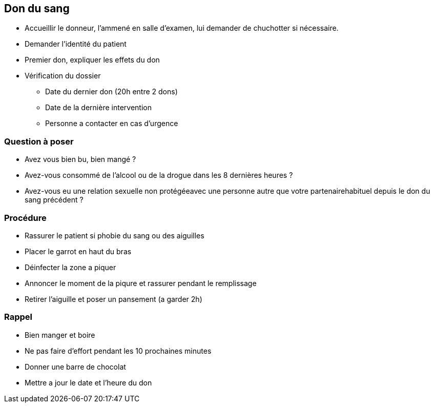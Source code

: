 == Don du sang
* Accueillir le donneur, l'ammené en salle d'examen, lui demander de chuchotter si nécessaire.
* Demander l'identité du patient
* Premier don, expliquer les effets du don
* Vérification du dossier
** Date du dernier don (20h entre 2 dons)
** Date de la dernière intervention
** Personne a contacter en cas d'urgence

=== Question à poser
* Avez vous bien bu, bien mangé ?
* Avez-vous consommé de l’alcool ou de la drogue dans les 8 dernières heures ?
* Avez-vous eu une relation sexuelle non protégéeavec une personne autre que votre partenairehabituel depuis le don du sang précédent ?

=== Procédure
* Rassurer le patient si phobie du sang ou des aiguilles
* Placer le garrot en haut du bras
* Déinfecter la zone a piquer
* Annoncer le moment de la piqure et rassurer pendant le remplissage
* Retirer l'aiguille et poser un pansement (a garder 2h)

=== Rappel
* Bien manger et boire
* Ne pas faire d'effort pendant les 10 prochaines minutes
* Donner une barre de chocolat
* Mettre a jour le date et l'heure du don
